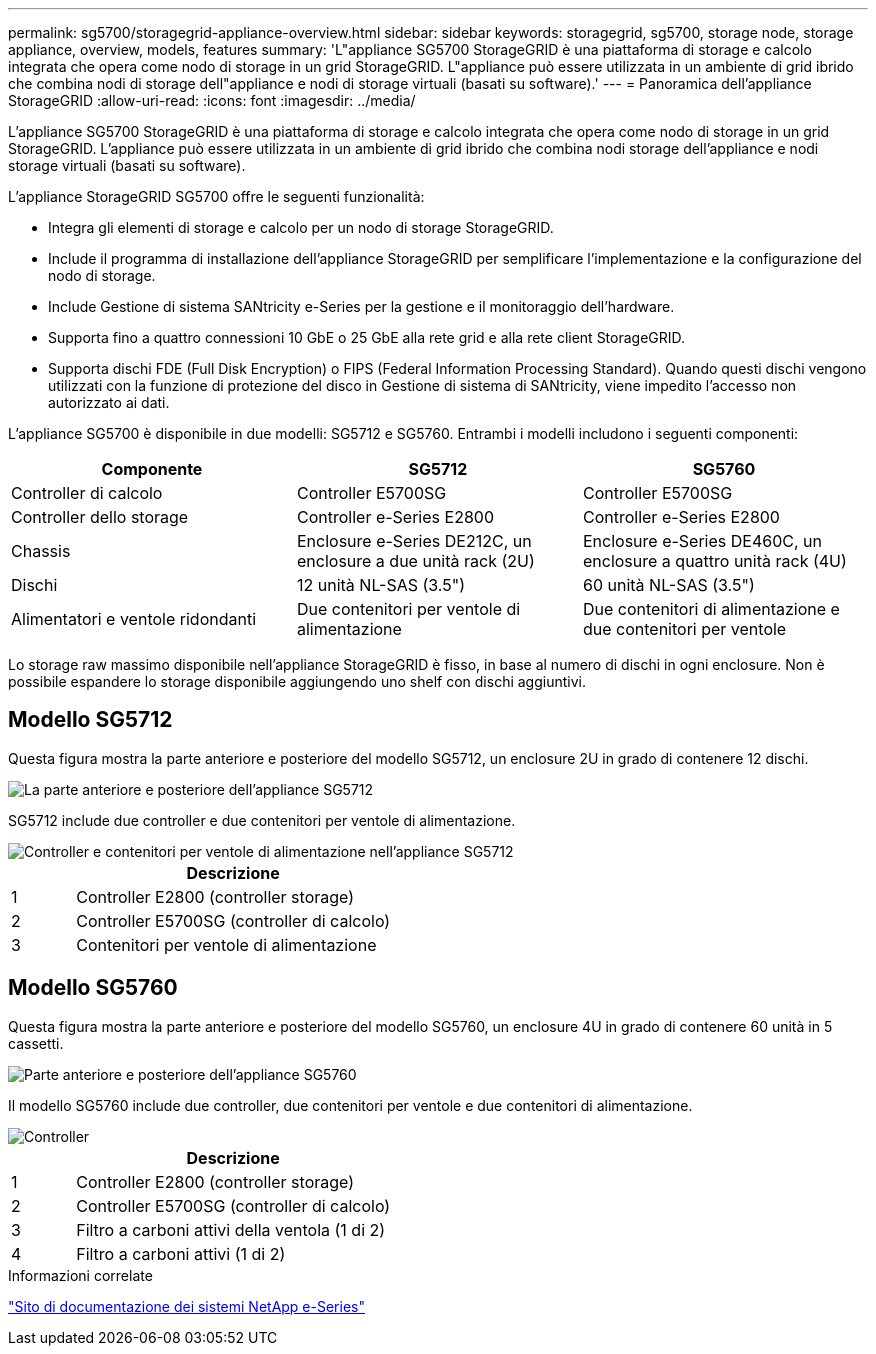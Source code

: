 ---
permalink: sg5700/storagegrid-appliance-overview.html 
sidebar: sidebar 
keywords: storagegrid, sg5700, storage node, storage appliance, overview, models, features 
summary: 'L"appliance SG5700 StorageGRID è una piattaforma di storage e calcolo integrata che opera come nodo di storage in un grid StorageGRID. L"appliance può essere utilizzata in un ambiente di grid ibrido che combina nodi di storage dell"appliance e nodi di storage virtuali (basati su software).' 
---
= Panoramica dell'appliance StorageGRID
:allow-uri-read: 
:icons: font
:imagesdir: ../media/


[role="lead"]
L'appliance SG5700 StorageGRID è una piattaforma di storage e calcolo integrata che opera come nodo di storage in un grid StorageGRID. L'appliance può essere utilizzata in un ambiente di grid ibrido che combina nodi storage dell'appliance e nodi storage virtuali (basati su software).

L'appliance StorageGRID SG5700 offre le seguenti funzionalità:

* Integra gli elementi di storage e calcolo per un nodo di storage StorageGRID.
* Include il programma di installazione dell'appliance StorageGRID per semplificare l'implementazione e la configurazione del nodo di storage.
* Include Gestione di sistema SANtricity e-Series per la gestione e il monitoraggio dell'hardware.
* Supporta fino a quattro connessioni 10 GbE o 25 GbE alla rete grid e alla rete client StorageGRID.
* Supporta dischi FDE (Full Disk Encryption) o FIPS (Federal Information Processing Standard). Quando questi dischi vengono utilizzati con la funzione di protezione del disco in Gestione di sistema di SANtricity, viene impedito l'accesso non autorizzato ai dati.


L'appliance SG5700 è disponibile in due modelli: SG5712 e SG5760. Entrambi i modelli includono i seguenti componenti:

|===
| Componente | SG5712 | SG5760 


 a| 
Controller di calcolo
 a| 
Controller E5700SG
 a| 
Controller E5700SG



 a| 
Controller dello storage
 a| 
Controller e-Series E2800
 a| 
Controller e-Series E2800



 a| 
Chassis
 a| 
Enclosure e-Series DE212C, un enclosure a due unità rack (2U)
 a| 
Enclosure e-Series DE460C, un enclosure a quattro unità rack (4U)



 a| 
Dischi
 a| 
12 unità NL-SAS (3.5")
 a| 
60 unità NL-SAS (3.5")



 a| 
Alimentatori e ventole ridondanti
 a| 
Due contenitori per ventole di alimentazione
 a| 
Due contenitori di alimentazione e due contenitori per ventole

|===
Lo storage raw massimo disponibile nell'appliance StorageGRID è fisso, in base al numero di dischi in ogni enclosure. Non è possibile espandere lo storage disponibile aggiungendo uno shelf con dischi aggiuntivi.



== Modello SG5712

Questa figura mostra la parte anteriore e posteriore del modello SG5712, un enclosure 2U in grado di contenere 12 dischi.

image::../media/sg5712_front_and_back_views.gif[La parte anteriore e posteriore dell'appliance SG5712]

SG5712 include due controller e due contenitori per ventole di alimentazione.

image::../media/sg5712_with_callouts.gif[Controller e contenitori per ventole di alimentazione nell'appliance SG5712]

[cols="1a,5a"]
|===
|  | Descrizione 


 a| 
1
 a| 
Controller E2800 (controller storage)



 a| 
2
 a| 
Controller E5700SG (controller di calcolo)



 a| 
3
 a| 
Contenitori per ventole di alimentazione

|===


== Modello SG5760

Questa figura mostra la parte anteriore e posteriore del modello SG5760, un enclosure 4U in grado di contenere 60 unità in 5 cassetti.

image::../media/sg5760_front_and_back_views.gif[Parte anteriore e posteriore dell'appliance SG5760]

Il modello SG5760 include due controller, due contenitori per ventole e due contenitori di alimentazione.

image::../media/sg5760_with_callouts.gif[Controller,fan canisters,and power canisters in SG5760 appliance]

[cols="1a,5a"]
|===
|  | Descrizione 


 a| 
1
 a| 
Controller E2800 (controller storage)



 a| 
2
 a| 
Controller E5700SG (controller di calcolo)



 a| 
3
 a| 
Filtro a carboni attivi della ventola (1 di 2)



 a| 
4
 a| 
Filtro a carboni attivi (1 di 2)

|===
.Informazioni correlate
http://mysupport.netapp.com/info/web/ECMP1658252.html["Sito di documentazione dei sistemi NetApp e-Series"^]
